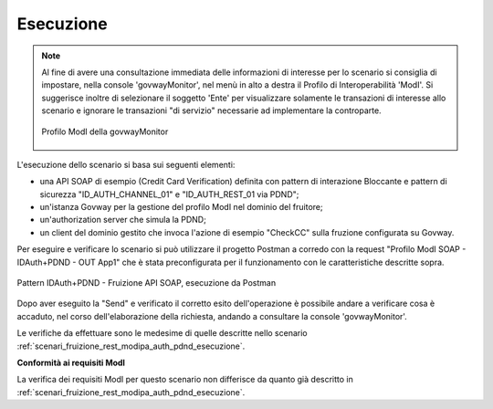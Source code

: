 .. _scenari_fruizione_soap_modipa_auth_pdnd_esecuzione:

Esecuzione
----------

.. note::

  Al fine di avere una consultazione immediata delle informazioni di interesse per lo scenario si consiglia di impostare, nella console 'govwayMonitor', nel menù in alto a destra il Profilo di Interoperabilità 'ModI'. Si suggerisce inoltre di selezionare il soggetto 'Ente' per visualizzare solamente le transazioni di interesse allo scenario e ignorare le transazioni "di servizio" necessarie ad implementare la controparte.

  .. figure:: ../../../_figure_scenari/modipa_profilo_monitor.png
   :scale: 80%
   :align: center
   :name: modipa_profilo_monitor_f_soap_pdnd_fig

   Profilo ModI della govwayMonitor

L'esecuzione dello scenario si basa sui seguenti elementi:

- una API SOAP di esempio (Credit Card Verification) definita con pattern di interazione Bloccante e pattern di sicurezza "ID_AUTH_CHANNEL_01" e "ID_AUTH_REST_01 via PDND";
- un'istanza Govway per la gestione del profilo ModI nel dominio del fruitore;
- un'authorization server che simula la PDND;
- un client del dominio gestito che invoca l'azione di esempio "CheckCC" sulla fruzione configurata su Govway.

Per eseguire e verificare lo scenario si può utilizzare il progetto Postman a corredo con la request "Profilo ModI SOAP - IDAuth+PDND - OUT App1" che è stata preconfigurata per il funzionamento con le caratteristiche descritte sopra.

.. figure:: ../../../_figure_scenari/postman_idauth_pdnd_soap_out_ok.png
 :scale: 70%
 :align: center
 :name: postman_idauth_pdnd_soap_out_ok

 Pattern IDAuth+PDND - Fruizione API SOAP, esecuzione da Postman

Dopo aver eseguito la "Send" e verificato il corretto esito dell'operazione è possibile andare a verificare cosa è accaduto, nel corso dell'elaborazione della richiesta, andando a consultare la console 'govwayMonitor'.

Le verifiche da effettuare sono le medesime di quelle descritte nello scenario :ref:`scenari_fruizione_rest_modipa_auth_pdnd_esecuzione`. 

**Conformità ai requisiti ModI**

La verifica dei requisiti ModI per questo scenario non differisce da quanto già descritto in :ref:`scenari_fruizione_rest_modipa_auth_pdnd_esecuzione`.

